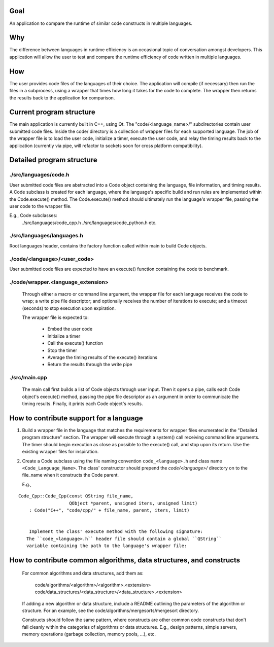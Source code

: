 Goal
----
An application to compare the runtime of similar code constructs in
multiple languages.

Why
---
The difference between languages in runtime efficiency is an occasional
topic of conversation amongst developers.
This application will allow the user to test and compare the runtime 
efficiency of code written in multiple languages.

How
---
The user provides code files of the languages of their choice. The 
application will compile (if necessary) then run the files in a subprocess, 
using a wrapper that times how long it takes for the code to complete. The
wrapper then returns the results back to the application for comparison.

Current program structure
-------------------------
The main application is currently built in C++, using Qt.
The "code/<language_name>/" subdirectories contain user submitted code 
files. Inside the code/ directory is a collection of wrapper files for each
supported language. The job of the wrapper file is to load the user code,
initialize a timer, execute the user code, and relay the timing results
back to the application (currently via pipe, will refactor to sockets soon
for cross platform compatibility).

Detailed program structure
--------------------------

./src/languages/code.h 
++++++++++++++++++++++
User submitted code files are abstracted into a Code object containing
the language, file information, and timing results.
A Code subclass is created for each language, where the language's
specific build and run rules are implemented within the Code.execute()
method. The Code.execute() method should ultimately run the language's
wrapper file, passing the user code to the wrapper file.

E.g., Code subclasses:
    ./src/languages/code_cpp.h      
    ./src/languages/code_python.h  
    etc.

./src/languages/languages.h
+++++++++++++++++++++++++++
Root languages header, contains the factory function called within main
to build Code objects.

./code/<language>/<user_code>
+++++++++++++++++++++++++++++
User submitted code files are expected to have an execute() function 
containing the code to benchmark.

./code/wrapper.<language_extension>
+++++++++++++++++++++++++++++++++++
        Through either a macro or command line argument, the wrapper file for
        each language receives the code to wrap; a write pipe file descriptor;
        and optionally receives the number of iterations to execute; and a 
        timeout (seconds) to stop execution upon expiration.

        The wrapper file is expected to:

                - Embed the user code
                - Initialize a timer
                - Call the execute() function
                - Stop the timer
                - Average the timing results of the execute() iterations
                - Return the results through the write pipe
    
./src/main.cpp
++++++++++++++
        The main call first builds a list of Code objects through user input.
        Then it opens a pipe, calls each Code object's execute() method,  
        passing the pipe file descriptor as an argument in order to communicate
        the timing results. Finally, it prints each Code object's results.


How to contribute support for a language
----------------------------------------
    
1. Build a wrapper file in the language that matches the requirements for
   wrapper files enumerated in the "Detailed program structure" section.
   The wrapper will execute through a system() call receiving command
   line arguments.
   The timer should begin execution as close as possible to the execute()
   call, and stop upon its return.
   Use the existing wrapper files for inspiration.

2. Create a Code subclass using the file naming convention 
   ``code_<language>.h`` and class name ``<Code_Language_Name>``.
   The class' constructor should prepend the `code/<language>/` directory
   on to the file_name when it constructs the Code parent.

   E.g., 
::

    Code_Cpp::Code_Cpp(const QString file_name,
                       QObject *parent, unsigned iters, unsigned limit)
        : Code("C++", "code/cpp/" + file_name, parent, iters, limit)
        

        Implement the class' execute method with the following signature:
       The ``code_<language>.h`` header file should contain a global ``QString``
       variable containing the path to the language's wrapper file:

..  code: c++

    static const QString <LANGUAGE>_WRAPPER_FILE("code/wrapper.<extension>");


                bool execute(int read_fd, int write_fd) override;

        The execute method should:

            Compile the wrapper and user code together if necessary, then run
            the wrapper, passing the required command line arguments and any
            others if necessary. Finally, the method should call
            this->results.receive(read_fd) before returning successfully.

            Additionally, the compile and run calls should support the user
            adding a single file directly in the code/<language_abbreviation>/ directory, 
            or multiple files within a package.

                See code_cpp.cpp for an example of a compiled language,
                and code_python.cpp for an interpreted language.

            *note*
            A pipe is used to communicate when running instead of stdin/stdout 
            in the event that the user code is timing IO operations.

            Throw a Compile_And_Run_Failure in the event of a failure during
            the compilation or run system() calls, using the error code
            returned from the call.

    #. Inside /src/languages/languages.h:

            - #include the code_<language>.h header file
        
            - Add the language name to the LANGAUGES QStringList

            - Add an `else if` segment to the `code_factory` function,
              building and returning a pointer to a Code_<Language> object.
              The segment should follow this basic pattern:

    // <Language>
    else if (language.toLower() == "<language>")
    {
        auto code = new Code_<Language>(file_name, parent);
        auto file = code->get_file();
        if (file.exists())
        {
            return code;
        }
        else
        {
            delete code;
            return nullptr;
        }
        QFileInfo file("code/<language_abbreviation>/" + file_name);
        if (file.exists())
        {
            return new Code_<Language>(file, parent);
        }
        else
        {
            return nullptr;
        }

    
    4.) Add a code/<language_abbreviation> directory and an example hello_world
        user file that prints the string "Hello, World!" within an execute()
        function.

    5.) Build and run the application, testing your language's hello_world
        code.
            

How to contribute common algorithms, data structures, and constructs
--------------------------------------------------------------------

    For common algorithms and data structures, add them as:

        code/algorithms/<algorithm>/<algorithm>.<extension>
        code/data_structures/<data_structure>/<data_structure>.<extension>

    If adding a new algorithm or data structure, include a README outlining 
    the parameters of the algorithm or structure.
    For an example, see the code/algorithms/mergesorts/mergesort directory.

    Constructs should follow the same pattern, where constructs are other
    common code constructs that don't fall cleanly within the categories of
    algorithms or data structures. E.g., design patterns, simple servers,
    memory operations (garbage collection, memory pools, ...), etc.

